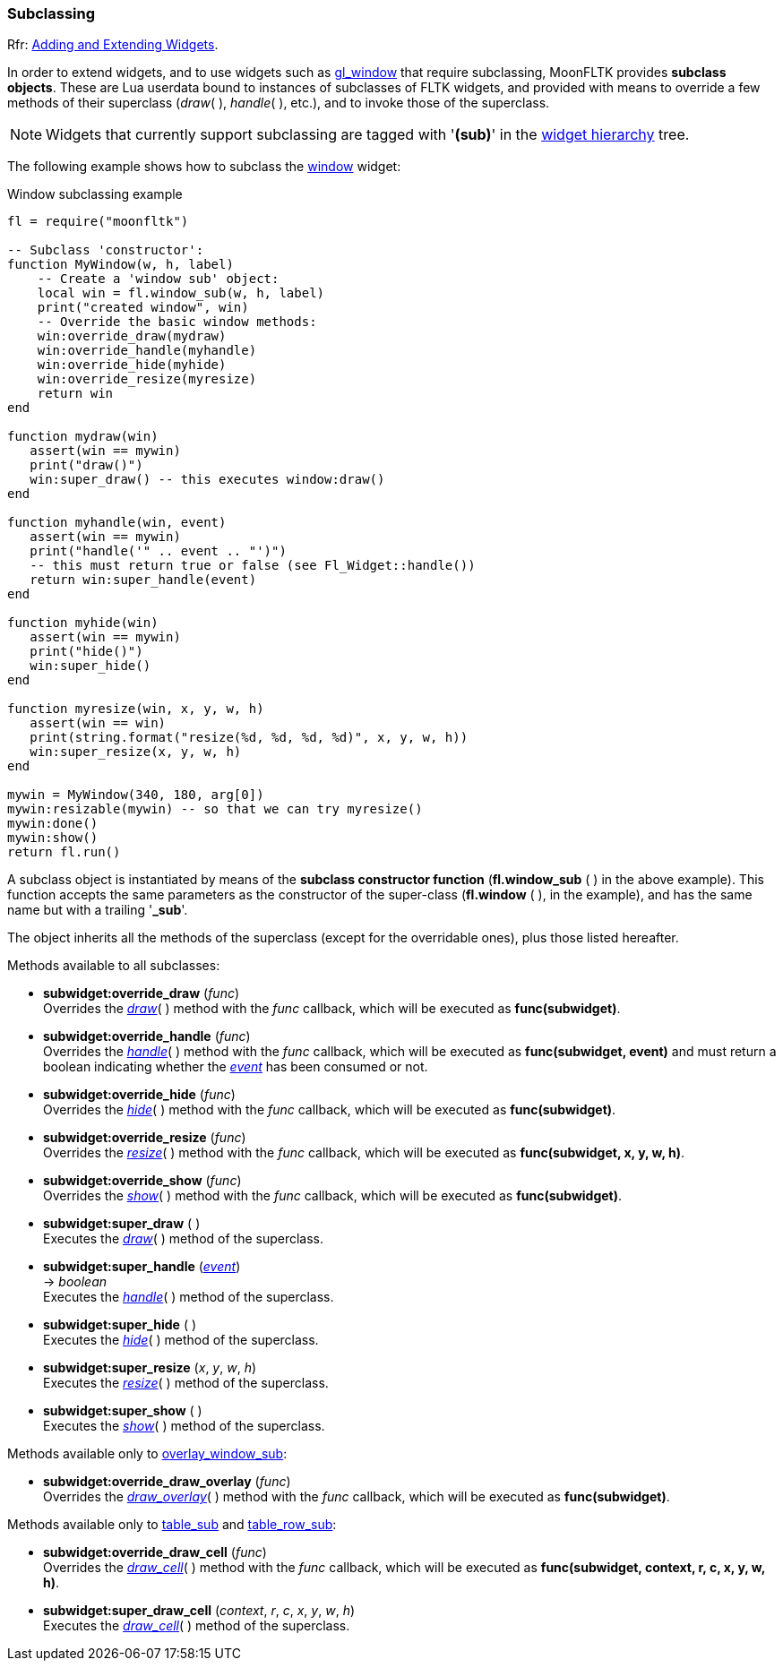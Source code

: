 
[[subclassing]]
=== Subclassing
[small]#Rfr: link:++http://www.fltk.org/doc-1.3/subclassing.html++[Adding and Extending Widgets].#

In order to extend widgets, and to use widgets such as <<gl_window, gl_window>> that
require subclassing, MoonFLTK provides *subclass objects*.
These are Lua userdata bound to instances of subclasses of FLTK widgets, and provided 
with means to override a few methods of their superclass (_draw_( ), _handle_( ), etc.),
and to invoke those of the superclass.

NOTE: Widgets that currently support subclassing are tagged with '*(sub)*' in 
the <<widgets, widget hierarchy>> tree.

The following example shows how to subclass the <<window, window>> widget:

.Window subclassing example
[source,lua]
----
fl = require("moonfltk")

-- Subclass 'constructor':
function MyWindow(w, h, label)
    -- Create a 'window sub' object:
    local win = fl.window_sub(w, h, label)
    print("created window", win)
    -- Override the basic window methods:
    win:override_draw(mydraw)
    win:override_handle(myhandle)
    win:override_hide(myhide)
    win:override_resize(myresize)
    return win
end

function mydraw(win)
   assert(win == mywin)
   print("draw()") 
   win:super_draw() -- this executes window:draw()
end

function myhandle(win, event)
   assert(win == mywin)
   print("handle('" .. event .. "')")
   -- this must return true or false (see Fl_Widget::handle())
   return win:super_handle(event) 
end

function myhide(win) 
   assert(win == mywin)
   print("hide()") 
   win:super_hide()
end

function myresize(win, x, y, w, h) 
   assert(win == win)
   print(string.format("resize(%d, %d, %d, %d)", x, y, w, h))
   win:super_resize(x, y, w, h) 
end

mywin = MyWindow(340, 180, arg[0])
mywin:resizable(mywin) -- so that we can try myresize()
mywin:done()
mywin:show()
return fl.run()

----


A subclass object is instantiated by means of the *subclass constructor function*
(*fl.window_sub* ( ) in the above example). This function accepts the same parameters
as the constructor of the super-class (*fl.window* ( ), in the example), and has 
the same name but with a trailing '*_sub*'. 

The object inherits all the methods of the superclass (except for the overridable
ones), plus those listed hereafter.

Methods available to all subclasses:

* *subwidget:override_draw* (_func_) +
[small]#Overrides the <<widget.draw, _draw_>>( ) method with the _func_ callback,
which will be executed as *func(subwidget)*.#

* *subwidget:override_handle* (_func_) +
[small]#Overrides the <<widget.handle, _handle_>>( ) method with the _func_ callback,
which will be executed as *func(subwidget, event)* and must return a boolean indicating
whether the <<event, _event_>> has been consumed or not.#

* *subwidget:override_hide* (_func_) +
[small]#Overrides the <<widget.hide, _hide_>>( ) method with the _func_ callback,
which will be executed as *func(subwidget)*.#

* *subwidget:override_resize* (_func_) +
[small]#Overrides the <<widget.resize, _resize_>>( ) method with the _func_ callback,
which will be executed as *func(subwidget, x, y, w, h)*.#

* *subwidget:override_show* (_func_) +
[small]#Overrides the <<widget.show, _show_>>( ) method with the _func_ callback,
which will be executed as *func(subwidget)*.#

* *subwidget:super_draw* ( ) +
[small]#Executes the <<widget.draw, _draw_>>( ) method of the superclass.#

* *subwidget:super_handle* (<<event, _event_>>) +
-> _boolean_ +
[small]#Executes the <<widget.handle, _handle_>>( ) method of the superclass.#

* *subwidget:super_hide* ( ) +
[small]#Executes the <<widget.hide, _hide_>>( ) method of the superclass.#

* *subwidget:super_resize* (_x_, _y_, _w_, _h_) +
[small]#Executes the <<widget.resize, _resize_>>( ) method of the superclass.#

* *subwidget:super_show* ( ) +
[small]#Executes the <<widget.show, _show_>>( ) method of the superclass.#

Methods available only to <<overlay_window, overlay_window_sub>>:

* *subwidget:override_draw_overlay* (_func_) +
[small]#Overrides the <<widget.draw_overlay, _draw_overlay_>>( ) method with the _func_ callback,
which will be executed as *func(subwidget)*.#

Methods available only to <<table, table_sub>> and <<table_row, table_row_sub>>:

* *subwidget:override_draw_cell* (_func_) +
[small]#Overrides the <<table.draw_cell, _draw_cell_>>( ) method with the _func_ callback,
which will be executed as *func(subwidget, context, r, c, x, y, w, h)*.#

* *subwidget:super_draw_cell* (_context_, _r_, _c_, _x_, _y_, _w_, _h_) +
[small]#Executes the <<table.draw_cell, _draw_cell_>>( ) method of the superclass.#

////

* *subwidget:override_* ( )

* *subwidget:super_* ( )

* *zzz:* ( )

* *zzz:* (__) +
* *zzz:* ( ) +
-> __

boolean
////



